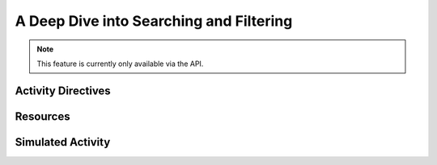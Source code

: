 ========================================
A Deep Dive into Searching and Filtering
========================================

.. note::

  This feature is currently only available via the API.

Activity Directives
-------------------

Resources
----------

Simulated Activity
------------------
